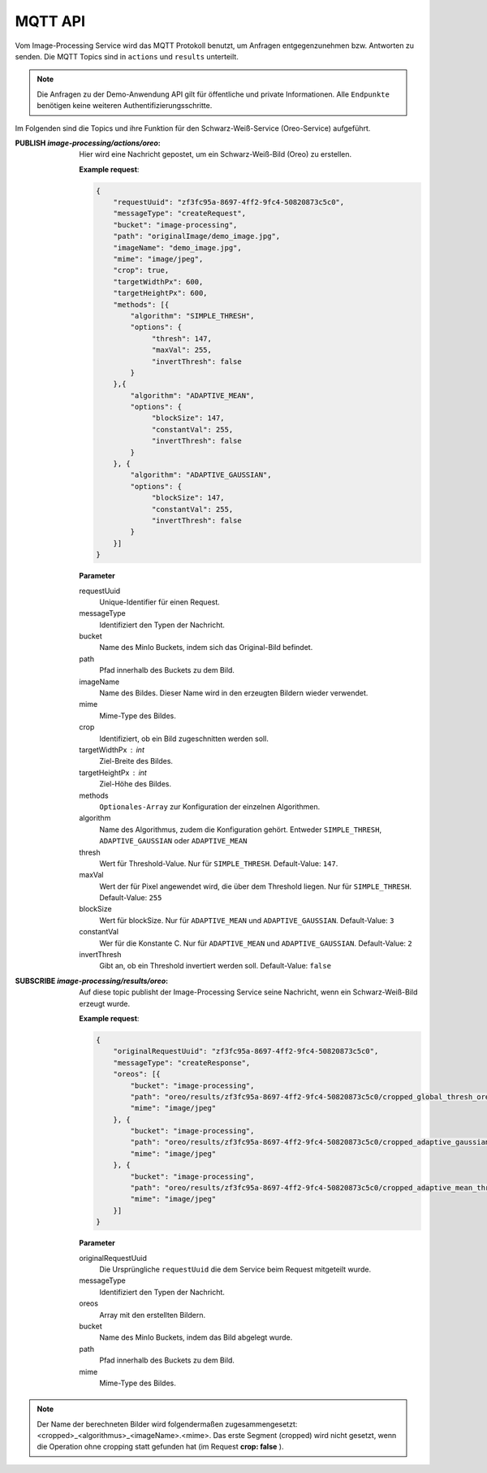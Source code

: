 MQTT API
==================
Vom Image-Processing Service wird das MQTT Protokoll benutzt, um Anfragen entgegenzunehmen bzw.
Antworten zu senden. Die MQTT Topics sind in ``actions`` und ``results`` unterteilt.

.. note::

    Die Anfragen zu der Demo-Anwendung API gilt für öffentliche und private Informationen.
    Alle ``Endpunkte`` benötigen keine weiteren Authentifizierungsschritte.

Im Folgenden sind die Topics und ihre Funktion für den Schwarz-Weiß-Service (Oreo-Service) aufgeführt.

:PUBLISH `image-processing/actions/oreo`: Hier wird eine Nachricht gepostet, um ein Schwarz-Weiß-Bild (Oreo) zu erstellen.

    **Example request**:

    .. sourcecode:: json

        {
            "requestUuid": "zf3fc95a-8697-4ff2-9fc4-50820873c5c0",
            "messageType": "createRequest",
            "bucket": "image-processing",
            "path": "originalImage/demo_image.jpg",
            "imageName": "demo_image.jpg",
            "mime": "image/jpeg",
            "crop": true,
            "targetWidthPx": 600,
            "targetHeightPx": 600,
            "methods": [{
                "algorithm": "SIMPLE_THRESH",
                "options": {
                     "thresh": 147,
                     "maxVal": 255,
                     "invertThresh": false
                }   
            },{
                "algorithm": "ADAPTIVE_MEAN",
                "options": {
                     "blockSize": 147,
                     "constantVal": 255,
                     "invertThresh": false
                } 
            }, {
                "algorithm": "ADAPTIVE_GAUSSIAN",
                "options": {
                     "blockSize": 147,
                     "constantVal": 255,
                     "invertThresh": false
                } 
            }]
        }

    **Parameter**

    requestUuid 
        Unique-Identifier für einen Request.
    messageType 
        Identifiziert den Typen der Nachricht.
    bucket 
        Name des MinIo Buckets, indem sich das Original-Bild befindet.
    path 
        Pfad innerhalb des Buckets zu dem Bild.
    imageName 
        Name des Bildes. Dieser Name wird in den erzeugten Bildern wieder verwendet.
    mime 
        Mime-Type des Bildes.
    crop 
        Identifiziert, ob ein Bild zugeschnitten werden soll.
    targetWidthPx : int
        Ziel-Breite des Bildes.
    targetHeightPx : int
        Ziel-Höhe des Bildes.
    methods 
        ``Optionales-Array`` zur Konfiguration der einzelnen Algorithmen. 
    algorithm
        Name des Algorithmus, zudem die Konfiguration gehört. Entweder ``SIMPLE_THRESH``, ``ADAPTIVE_GAUSSIAN`` oder ``ADAPTIVE_MEAN``
    thresh
        Wert für Threshold-Value. Nur für ``SIMPLE_THRESH``. Default-Value: ``147``.
    maxVal
        Wert der für Pixel angewendet wird, die über dem Threshold liegen. Nur für ``SIMPLE_THRESH``. Default-Value: ``255``
    blockSize
        Wert für blockSize. Nur für ``ADAPTIVE_MEAN`` und ``ADAPTIVE_GAUSSIAN``. Default-Value: ``3``
    constantVal
        Wer für die Konstante C. Nur für ``ADAPTIVE_MEAN`` und ``ADAPTIVE_GAUSSIAN``. Default-Value: ``2``
    invertThresh
        Gibt an, ob ein Threshold invertiert werden soll. Default-Value: ``false``
        



:SUBSCRIBE `image-processing/results/oreo`: Auf diese topic publisht der Image-Processing Service seine Nachricht, wenn ein Schwarz-Weiß-Bild erzeugt wurde.

    **Example request**:

    .. sourcecode:: json

        {
            "originalRequestUuid": "zf3fc95a-8697-4ff2-9fc4-50820873c5c0",
            "messageType": "createResponse",
            "oreos": [{
                "bucket": "image-processing",
                "path": "oreo/results/zf3fc95a-8697-4ff2-9fc4-50820873c5c0/cropped_global_thresh_oreo_demo_image.jpg",
                "mime": "image/jpeg"
            }, {
                "bucket": "image-processing",
                "path": "oreo/results/zf3fc95a-8697-4ff2-9fc4-50820873c5c0/cropped_adaptive_gaussian_thresh_oreo_demo_image.jpg",
                "mime": "image/jpeg"
            }, {
                "bucket": "image-processing",
                "path": "oreo/results/zf3fc95a-8697-4ff2-9fc4-50820873c5c0/cropped_adaptive_mean_thresh_oreo_demo_image.jpg",
                "mime": "image/jpeg"
            }]
        }

    **Parameter**

    originalRequestUuid
        Die Ursprüngliche ``requestUuid`` die dem Service beim Request mitgeteilt wurde.
    messageType
        Identifiziert den Typen der Nachricht.
    oreos
        Array mit den erstellten Bildern.
    bucket
        Name des MinIo Buckets, indem das  Bild abgelegt wurde.
    path
        Pfad innerhalb des Buckets zu dem Bild.
    mime
        Mime-Type des Bildes.
    
.. note::

   Der Name der berechneten Bilder wird folgendermaßen zugesammengesetzt: <cropped>_<algorithmus>_<imageName>.<mime>. Das erste Segment (cropped) wird nicht gesetzt,
   wenn die Operation ohne cropping statt gefunden hat (im Request **crop: false** ).